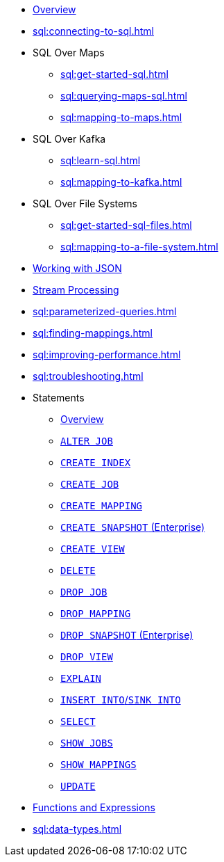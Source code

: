 * xref:sql:sql-overview.adoc[Overview]
* xref:sql:connecting-to-sql.adoc[]
* SQL Over Maps
** xref:sql:get-started-sql.adoc[]
** xref:sql:querying-maps-sql.adoc[]
** xref:sql:mapping-to-maps.adoc[]
* SQL Over Kafka
** xref:sql:learn-sql.adoc[]
** xref:sql:mapping-to-kafka.adoc[]
* SQL Over File Systems
** xref:sql:get-started-sql-files.adoc[]
** xref:sql:mapping-to-a-file-system.adoc[]
* xref:sql:working-with-json.adoc[Working with JSON]
* xref:sql:querying-streams.adoc[Stream Processing]
* xref:sql:parameterized-queries.adoc[]
* xref:sql:finding-mappings.adoc[]
* xref:sql:improving-performance.adoc[]
* xref:sql:troubleshooting.adoc[]
* Statements
** xref:sql:sql-statements.adoc[Overview]
** xref:sql:alter-job.adoc[`ALTER JOB`]
** xref:sql:create-index.adoc[`CREATE INDEX`]
** xref:sql:create-job.adoc[`CREATE JOB`]
** xref:sql:create-mapping.adoc[`CREATE MAPPING`]
** xref:sql:create-snapshot.adoc[`CREATE SNAPSHOT` (Enterprise)]
** xref:sql:create-view.adoc[`CREATE VIEW`]
** xref:sql:delete.adoc[`DELETE`]
** xref:sql:drop-job.adoc[`DROP JOB`]
** xref:sql:drop-mapping.adoc[`DROP MAPPING`]
** xref:sql:drop-snapshot.adoc[`DROP SNAPSHOT` (Enterprise)]
** xref:sql:drop-view.adoc[`DROP VIEW`]
** xref:sql:explain.adoc[`EXPLAIN`]
** xref:sql:sink-into.adoc[`INSERT INTO`/`SINK INTO`]
** xref:sql:select.adoc[`SELECT`]
** xref:sql:show-jobs.adoc[`SHOW JOBS`]
** xref:sql:show-mappings.adoc[`SHOW MAPPINGS`]
** xref:sql:update.adoc[`UPDATE`]
* xref:sql:functions-and-operators.adoc[Functions and Expressions]
* xref:sql:data-types.adoc[]

